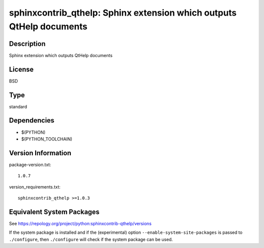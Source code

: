 .. _spkg_sphinxcontrib_qthelp:

sphinxcontrib_qthelp: Sphinx extension which outputs QtHelp documents
===============================================================================

Description
-----------

Sphinx extension which outputs QtHelp documents

License
-------

BSD

Type
----

standard


Dependencies
------------

- $(PYTHON)
- $(PYTHON_TOOLCHAIN)

Version Information
-------------------

package-version.txt::

    1.0.7

version_requirements.txt::

    sphinxcontrib_qthelp >=1.0.3


Equivalent System Packages
--------------------------

.. tab:: Arch Linux

   .. CODE-BLOCK:: bash

       $ sudo pacman -S python-sphinxcontrib-qthelp 


.. tab:: conda-forge

   .. CODE-BLOCK:: bash

       $ conda install sphinxcontrib-qthelp 


.. tab:: Fedora/Redhat/CentOS

   .. CODE-BLOCK:: bash

       $ sudo yum install python3-sphinxcontrib-qthelp 


.. tab:: FreeBSD

   .. CODE-BLOCK:: bash

       $ sudo pkg install textproc/py-sphinxcontrib-qthelp 


.. tab:: Gentoo Linux

   .. CODE-BLOCK:: bash

       $ sudo emerge dev-python/sphinxcontrib-qthelp 


.. tab:: MacPorts

   .. CODE-BLOCK:: bash

       $ sudo port install py-sphinxcontrib-qthelp 


.. tab:: openSUSE

   .. CODE-BLOCK:: bash

       $ sudo zypper install python3\$\{PYTHON_MINOR\}-sphinxcontrib-qthelp 


.. tab:: Void Linux

   .. CODE-BLOCK:: bash

       $ sudo xbps-install python3-sphinxcontrib-qthelp 



See https://repology.org/project/python:sphinxcontrib-qthelp/versions

If the system package is installed and if the (experimental) option
``--enable-system-site-packages`` is passed to ``./configure``, then ``./configure``
will check if the system package can be used.

